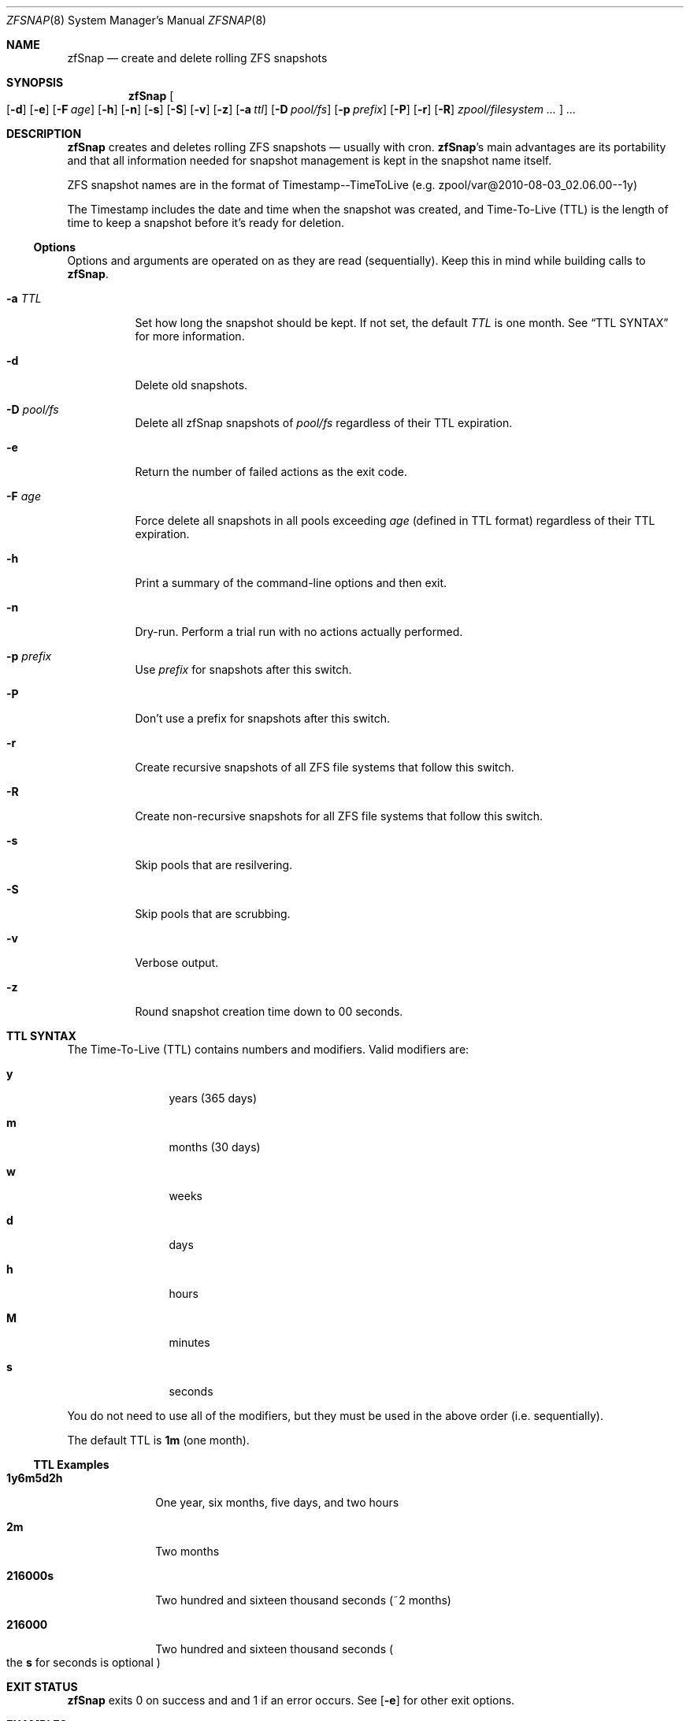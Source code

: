 .Dd February 11, 2014
.Dt ZFSNAP 8
.Os \" Current operating system.
.
.Sh NAME
.Nm zfSnap
.Nd create and delete rolling ZFS snapshots
.
.Sh SYNOPSIS
.Nm
.Oo
.Op Fl d
.Op Fl e
.Op Fl F Ar age
.Op Fl h
.Op Fl n
.Op Fl s
.Op Fl S
.Op Fl v
.Op Fl z
.Op Fl a Ar ttl
.Op Fl D Ar pool/fs
.Op Fl p Ar prefix
.Op Fl P
.Op Fl r
.Op Fl R
.Ar zpool/filesystem ...
.Oc
.Ar ...
.
.Sh DESCRIPTION
.Nm
creates and deletes rolling ZFS snapshots \[em] usually with cron.
.Nm Ap s
main advantages are its portability and that all information needed for
snapshot management is kept in the snapshot name itself.
.Pp
ZFS snapshot names are in the format of Timestamp\-\-TimeToLive
.Pq e.g. zpool/var@2010\-08\-03_02.06.00\-\-1y
.Pp
The Timestamp includes the date and time when the snapshot was created, and
Time\[hy]To\[hy]Live
.Pq TTL
is the length of time to keep a snapshot before it's ready for deletion.
.
.Ss Options
Options and arguments are operated on as they are read
.Pq sequentially .
Keep this in mind while building calls to
.Nm .
.Bl -tag -width Ds
.It Fl a Ar TTL
Set how long the snapshot should be kept. If not set, the default
.Ar TTL
is one month. See
.Sx TTL SYNTAX
for more information.
.It Fl d
Delete old snapshots.
.It Fl D Ar pool/fs
Delete all zfSnap snapshots of
.Ar pool/fs
regardless of their TTL expiration.
.It Fl e
Return the number of failed actions as the exit code.
.It Fl F Ar age
Force delete all snapshots in all pools exceeding
.Ar age
.Pq defined in TTL format
regardless of their TTL expiration.
.It Fl h
Print a summary of the command-line options and then exit.
.It Fl n
Dry\[hy]run. Perform a trial run with no actions actually performed.
.It Fl p Ar prefix
Use
.Ar prefix
for snapshots after this switch.
.It Fl P
Don't use a prefix for snapshots after this switch.
.It Fl r
Create recursive snapshots of all ZFS file systems that follow this switch.
.It Fl R
Create non\[hy]recursive snapshots for all ZFS file systems that follow this switch.
.It Fl s
Skip pools that are resilvering.
.It Fl S
Skip pools that are scrubbing.
.It Fl v
Verbose output.
.It Fl z
Round snapshot creation time down to 00 seconds.
.El
.
.Sh TTL SYNTAX
The Time\[hy]To\[hy]Live
.Pq TTL
contains numbers and modifiers. Valid modifiers are:
.Bl -tag -width Ds -offset 4n
.It Cm y
years
.Pq 365 days
.It Cm m
months
.Pq 30 days
.It Cm w
weeks
.It Cm d
days
.It Cm h
hours
.It Cm M
minutes
.It Cm s
seconds
.El
.Pp
You do not need to use all of the modifiers, but they must be used in the above order
.Pq i.e. sequentially .
.Pp
The default TTL is
.Cm 1m
.Pq one month .
.
.Ss TTL Examples
.Bl -tag -width 8n
.It Cm 1y6m5d2h
One year, six months, five days, and two hours
.It Cm 2m
Two months
.It Cm 216000s
Two hundred and sixteen thousand seconds
.Pq ~2 months
.It Cm 216000
Two hundred and sixteen thousand seconds
.Po the
.Cm s
for seconds is optional
.Pc
.El
.
.Sh EXIT STATUS
.Nm
exits 0 on success and and 1 if an error occurs. See
.Op Fl e
for other exit options.
.
.Sh EXAMPLES
.Nm
was designed to work with cron. Thus, some of these examples will include cron
markup.
.Pp
Hourly recursive snapshots of an entire pool kept for 5 days.
.Pp
.Bd -literal -offset indent
# Minute  Hour  Day  Month  Day  Who   Command
5         *     *    *      *    root  zfSnap \-a 5d \-r zpool
.Ed
.Pp
Snapshots of different datasets in different zpools and kept for 2 weeks.
.Pp
.Dl zfSnap \-a 2w zpool2/git zpool2/jails \-r zpool2/jails/main zpool1/var
.Pp
Note that
.Op Fl a ,
.Op Fl r ,
and
.Op Fl R
can be used many times in a single line.
.Pp
Now, for a more complex example. Here,
.Nm
will snapshot
.Bl -dash -compact -offset 2n
.It
zpool/var recursively and hold it for 1 year
.It
zpool/home recursively and hold it for 6 minutes
.It
zpool/usr recursively and hold it for 3 months
.It
zpool/root non\[hy]recursively and hold it for 3 months.
.El
.Pp
.Dl zfSnap \-a 1y \-r zpool/var \-a 6M zpool/home \-a 3m zpool/usr \-R zpool/root
.Pp
Deleting ZFS snapshots is much slower than creating them, and it's usually not
a problem if snapshots live a few hours longer. Thus, it is usually better to
delete old snapshots once a day rather than add
.Op Fl d
to every cron entry.
.Pp
.Bd -literal -offset indent
# Minute  Hour  Day  Month  Day  Who   Command
0         1     *    *      *    root  zfSnap \-d
.Ed
.
.Sh SEE ALSO
.Xr cron 8 ,
.Xr zfs 8 ,
.Xr zpool 8
.Pp
Please report any bugs to
.Lk https://github.com/graudeejs/zfSnap/issues
.
.Sh AUTHORS
.Nm
was created by
.An -nosplit
.An Aldis Berjoza ,
.Mt graudeejs@yandex.com ;
others later contributed to it.
.Pp
This reference was written by
.An Alex Waite ,
.Mt alexqw85@gmail.com .
.
.Sh COPYRIGHT
.Nm
is currently released under the
.Qq Beerware License.
If you like the software and meet a developer in real life, buy him/her a beer.
.
